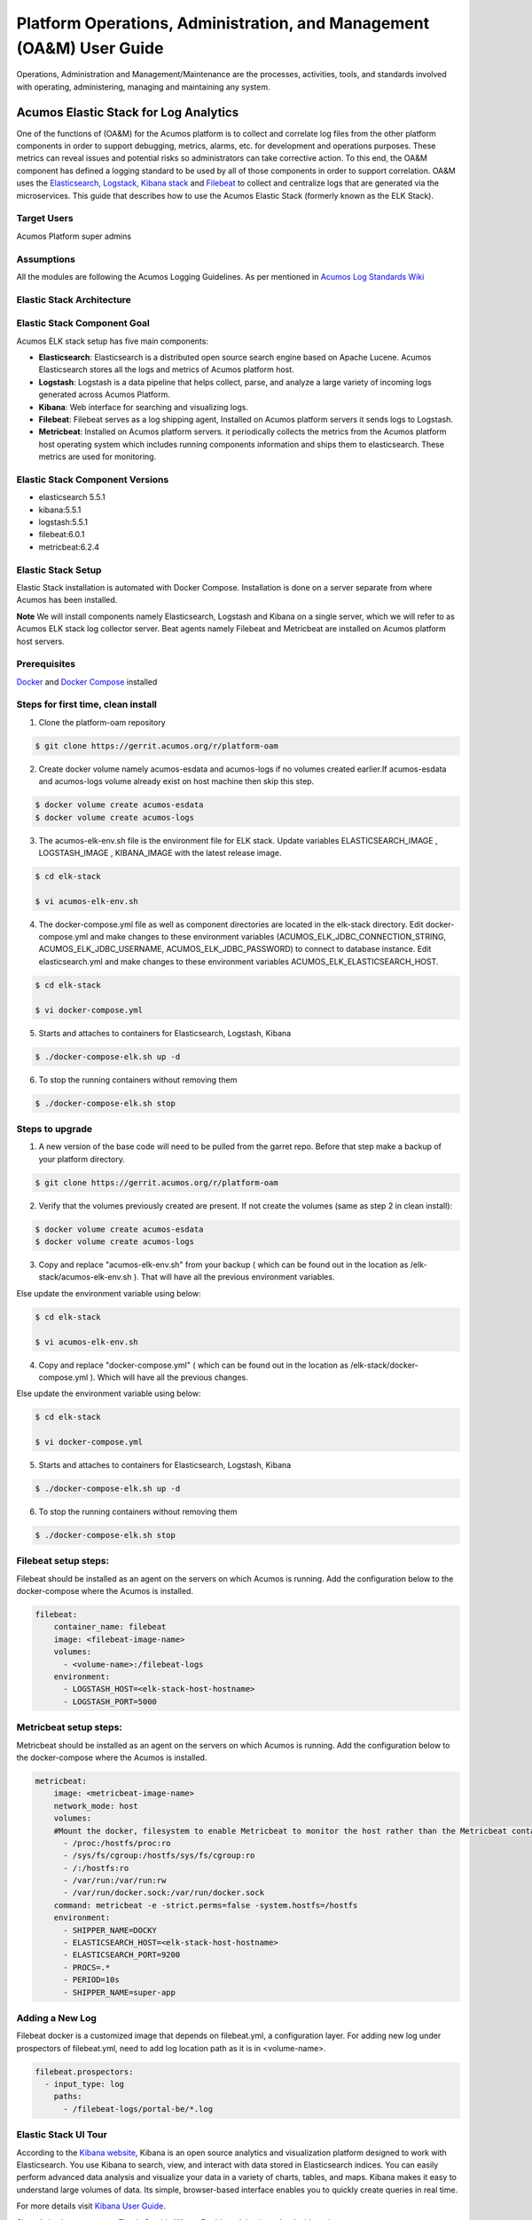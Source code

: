 .. ===============LICENSE_START=======================================================
.. Acumos
.. ===================================================================================
.. Copyright (C) 2017-2019 AT&T Intellectual Property & Tech Mahindra. All rights reserved.
.. ===================================================================================
.. This Acumos documentation file is distributed by AT&T and Tech Mahindra
.. under the Creative Commons Attribution 4.0 International License (the "License");
.. you may not use this file except in compliance with the License.
.. You may obtain a copy of the License at
..  
..      http://creativecommons.org/licenses/by/4.0
..  
.. This file is distributed on an "AS IS" BASIS,
.. WITHOUT WARRANTIES OR CONDITIONS OF ANY KIND, either express or implied.
.. See the License for the specific language governing permissions and
.. limitations under the License.
.. ===============LICENSE_END=========================================================

=====================================================================
Platform Operations, Administration, and Management (OA&M) User Guide
=====================================================================

Operations, Administration and Management/Maintenance are the processes, activities, tools, and standards involved with operating, administering, managing and maintaining any system. 

Acumos Elastic Stack for Log Analytics
======================================
One of the functions of (OA&M) for the Acumos platform is to collect and correlate log files from the other platform components in order to support debugging, metrics, alarms, etc. for development and operations purposes. These metrics can reveal issues and potential risks so administrators can take corrective action. To this end, the OA&M component has defined a logging standard to be used by all of those components in order to support correlation. OA&M uses the `Elasticsearch, Logstack, Kibana stack <https://www.elastic.co/elk-stack>`_  and `Filebeat <https://www.elastic.co/products/beats/filebeat>`_ to collect and centralize logs that are generated via the microservices.  This guide that describes how to use the Acumos Elastic Stack (formerly known as the ELK Stack).

Target Users
------------
Acumos Platform super admins


Assumptions
-----------
All the modules are following the Acumos Logging Guidelines.  As per mentioned in `Acumos Log Standards Wiki <https://wiki.acumos.org/display/OAM/Log+Standards>`_


Elastic Stack Architecture
--------------------------

.. image:: images/elk_stack.png


Elastic Stack Component Goal
----------------------------

Acumos ELK stack setup has five main components:

- **Elasticsearch**: Elasticsearch is a distributed open source search engine based on Apache Lucene. Acumos Elasticsearch stores all the logs and metrics of Acumos platform host. 
- **Logstash**: Logstash is a data pipeline that helps collect, parse, and analyze a large variety of incoming logs generated across Acumos Platform. 
- **Kibana**: Web interface for searching and visualizing logs.
- **Filebeat**: Filebeat serves as a log shipping agent, Installed on Acumos platform servers it sends logs to Logstash.
- **Metricbeat**: Installed on Acumos platform servers. it periodically collects the metrics from the Acumos platform host operating system which includes running components information  and ships them to elasticsearch. These metrics are used for monitoring.


Elastic Stack Component Versions
--------------------------------

- elasticsearch 5.5.1
- kibana:5.5.1
- logstash:5.5.1
- filebeat:6.0.1
- metricbeat:6.2.4

Elastic Stack Setup
-------------------
Elastic Stack installation is automated with Docker Compose. Installation is done on a server separate from where Acumos has been installed.

**Note** We will install components namely Elasticsearch, Logstash and Kibana on a single server, which we will refer to as Acumos ELK stack log collector server. Beat agents namely Filebeat and Metricbeat are installed on Acumos platform host servers.

Prerequisites
-------------
`Docker <https://docs.docker.com/>`_ and `Docker Compose <https://docs.docker.com/compose/install/>`_ installed


Steps for first time, clean install 
-----

1. Clone the platform-oam repository 

.. code:: bash

   $ git clone https://gerrit.acumos.org/r/platform-oam

2. Create docker volume namely acumos-esdata and acumos-logs if no volumes created earlier.If acumos-esdata and acumos-logs volume already exist on host machine then skip this step.
   
.. code:: bash

   $ docker volume create acumos-esdata
   $ docker volume create acumos-logs
   
3. The acumos-elk-env.sh file is the environment file for ELK stack. Update variables ELASTICSEARCH_IMAGE , LOGSTASH_IMAGE , KIBANA_IMAGE with the latest release image.

.. code:: bash

   $ cd elk-stack

   $ vi acumos-elk-env.sh
   

4. The docker-compose.yml file as well as component directories are located in the elk-stack directory. Edit docker-compose.yml and make changes to these environment variables (ACUMOS_ELK_JDBC_CONNECTION_STRING, ACUMOS_ELK_JDBC_USERNAME, ACUMOS_ELK_JDBC_PASSWORD) to connect to database instance. Edit elasticsearch.yml and make changes to these environment variables ACUMOS_ELK_ELASTICSEARCH_HOST.

.. code:: bash

   $ cd elk-stack

   $ vi docker-compose.yml
   

5. Starts and attaches to containers for Elasticsearch, Logstash, Kibana

.. code:: bash

   $ ./docker-compose-elk.sh up -d


6. To stop the running containers without removing them

.. code:: bash

   $ ./docker-compose-elk.sh stop

Steps to upgrade 
-----

1. A new version of the base code will need to be pulled from the garret repo.  Before that step make a backup of your platform directory.

.. code:: bash

   $ git clone https://gerrit.acumos.org/r/platform-oam

2. Verify that the volumes previously created are present.  If not create the volumes (same as step 2 in clean install):

.. code:: bash

   $ docker volume create acumos-esdata
   $ docker volume create acumos-logs

3. Copy and replace "acumos-elk-env.sh" from your backup ( which can be found out in the location as /elk-stack/acumos-elk-env.sh ). That will have all the previous environment variables.

Else update the environment variable using below:

.. code:: bash

   $ cd elk-stack

   $ vi acumos-elk-env.sh

4. Copy and replace "docker-compose.yml" ( which can be found out in the location as /elk-stack/docker-compose.yml ). Which will have all the previous changes.

Else update the environment variable using below:

.. code:: bash

   $ cd elk-stack

   $ vi docker-compose.yml

5. Starts and attaches to containers for Elasticsearch, Logstash, Kibana

.. code:: bash

   $ ./docker-compose-elk.sh up -d


6. To stop the running containers without removing them

.. code:: bash

   $ ./docker-compose-elk.sh stop

   
Filebeat setup steps:
---------------------
Filebeat should be installed as an agent on the servers on which Acumos is running.
Add the configuration below to the docker-compose where the Acumos is installed.  

.. code:: yaml

   filebeat:
       container_name: filebeat
       image: <filebeat-image-name>
       volumes:
         - <volume-name>:/filebeat-logs
       environment:
         - LOGSTASH_HOST=<elk-stack-host-hostname>
         - LOGSTASH_PORT=5000


Metricbeat setup steps:
-----------------------
Metricbeat should be installed as an agent on the servers on which Acumos is running.
Add the configuration below to the docker-compose where the Acumos is installed. 

.. code:: yaml

   metricbeat:
       image: <metricbeat-image-name>
       network_mode: host
       volumes:
       #Mount the docker, filesystem to enable Metricbeat to monitor the host rather than the Metricbeat container.
         - /proc:/hostfs/proc:ro
         - /sys/fs/cgroup:/hostfs/sys/fs/cgroup:ro
         - /:/hostfs:ro
         - /var/run:/var/run:rw
         - /var/run/docker.sock:/var/run/docker.sock
       command: metricbeat -e -strict.perms=false -system.hostfs=/hostfs
       environment:
         - SHIPPER_NAME=DOCKY
         - ELASTICSEARCH_HOST=<elk-stack-host-hostname>
         - ELASTICSEARCH_PORT=9200
         - PROCS=.*
         - PERIOD=10s
         - SHIPPER_NAME=super-app
 
 
Adding a New Log
----------------
Filebeat docker is a customized image that depends on filebeat.yml, a configuration layer. 
For adding new log under prospectors of filebeat.yml, need to add log location path as it is in <volume-name>.

.. code:: yaml

   filebeat.prospectors:
     - input_type: log
       paths:
         - /filebeat-logs/portal-be/*.log


Elastic Stack UI Tour
---------------------
According to the `Kibana website <https://www.elastic.co/guide/en/kibana/current/introduction.html>`_, Kibana is an open source analytics and visualization platform designed to work with Elasticsearch. You use Kibana to search, view, and interact with data stored in Elasticsearch indices. You can easily perform advanced data analysis and visualize your data in a variety of charts, tables, and maps.
Kibana makes it easy to understand large volumes of data. Its simple, browser-based interface enables you to quickly create queries in real time.

For more details visit `Kibana User Guide <https://www.elastic.co/guide/en/kibana/5.5/index.html/>`_.

Site admins have access to Elastic Stack's Kibana Dashboard. Login to the dashboard:

		.. image:: images/acumos_Sign_In.JPG

Go to SITE ADMIN -> Monitoring and click on **Login to Dashboard** in the USERS section

		.. image:: images/acumos_site_admin.jpg


Redirects to Loading Kibana visualization platform

		.. image:: images/loadingKibana.jpg



Acumos Kibana Dashboard Creation
--------------------------------

The Kibana dashboard is used to view all the saved Visualizations.

To create dashboard click on Create a dashboard or On plus sign show in the search bar.

.. image:: images/kibana_dashboard_1.jpg

click on Visit the Visualize app

.. image:: images/kibana_dashboard_2.jpg

click on "Create a visualization" or "+"(i.e Plus sign) show in the search bar.

.. image:: images/kibana_visualization_1.jpg

Select visualization type. For example click on "Pie".

.. image:: images/kibana_visualization_2.jpg

Choose search source as ``logstash-*``

.. image:: images/kibana_visualization_3.jpg

Click on Split Slices

.. image:: images/kibana_visualization_4.jpg

Select Aggregation as "Terms" and Field as "userAgent.keyword", Click on "Apply changes"

Note: Elasticsearch aggregations are to extract and process your data.

.. image:: images/kibana_visualization_5.jpg

To save this chart click on "Save", Enter a name appropriate name. For example "Acumos User Login".
 
.. image:: images/kibana_visualization_6.jpg

Click on "Dashboard", On the below screen visualization namely "Acumos User Login"  is appearing. For select this visualization click on "+" (i.e. plus sign) show in the search bar.

.. image:: images/kibana_dashboard_3.jpg

Click on "Add" button, to add the visualization.

.. image:: images/kibana_dashboard_4.jpg

Select the visualization for example here we have visualization namely "Acumos User Login".

.. image:: images/kibana_dashboard_6.jpg

Click on "Save" button. Enter a name appropriate name. For example "Acumos User Login".

.. image:: images/kibana_dashboard_7.jpg

Click on "Dashboard", On the below screen created dashboard can be viewed namely "Acumos User Login".

.. image:: images/kibana_dashboard_8.jpg

Acumos Kibana Dashboard Save
----------------------------

Click on "Management", On the below screen click on save object.

.. image:: images/kibana_save_dashboard_1.JPG


Click on "Export Everything" to export the dashboard and "Import" to import the saved dashboard.

.. image:: images/kibana_save_dashboard_2.JPG

.. note::

    export/import document should be in JSON format.

An example JSON file that can be used to import a Dashboard is available in the platform-oam repo, `elk-stack directory <https://gerrit.acumos.org/r/gitweb?p=platform-oam.git;a=tree;f=elk-stack;hb=refs/heads/master>`_.